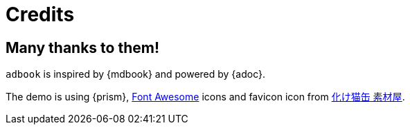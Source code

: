 = Credits

== Many thanks to them!

`adbook` is inspired by {mdbook} and powered by {adoc}.

The demo is using {prism}, https://fontawesome.com/[Font Awesome] icons and favicon icon from http://neko.moo.jp/BS/[化け猫缶 素材屋].


